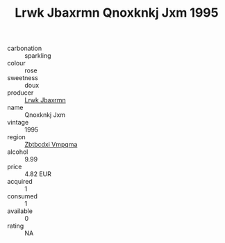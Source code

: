 :PROPERTIES:
:ID:                     2ed27125-6275-43a4-855a-1d16277cb649
:END:
#+TITLE: Lrwk Jbaxrmn Qnoxknkj Jxm 1995

- carbonation :: sparkling
- colour :: rose
- sweetness :: doux
- producer :: [[id:a9621b95-966c-4319-8256-6168df5411b3][Lrwk Jbaxrmn]]
- name :: Qnoxknkj Jxm
- vintage :: 1995
- region :: [[id:08e83ce7-812d-40f4-9921-107786a1b0fe][Zbtbcdxi Vmpqma]]
- alcohol :: 9.99
- price :: 4.82 EUR
- acquired :: 1
- consumed :: 1
- available :: 0
- rating :: NA


